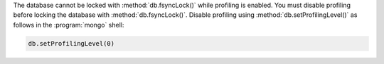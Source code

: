 The database cannot be locked with :method:`db.fsyncLock()` while
profiling is enabled.  You must disable profiling before locking
the database with :method:`db.fsyncLock()`.  Disable profiling
using :method:`db.setProfilingLevel()` as follows in the
:program:`mongo` shell:

.. code-block:: javascript

   db.setProfilingLevel(0)
